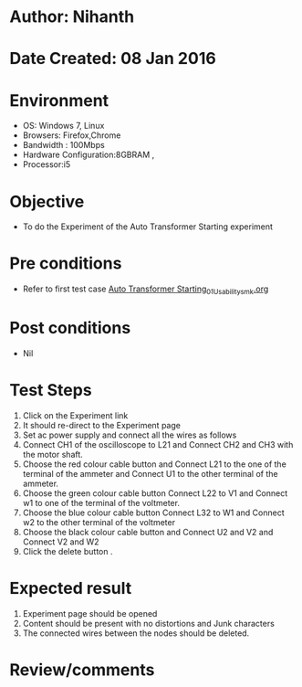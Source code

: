 * Author: Nihanth
* Date Created: 08 Jan 2016
* Environment
  - OS: Windows 7, Linux
  - Browsers: Firefox,Chrome
  - Bandwidth : 100Mbps
  - Hardware Configuration:8GBRAM , 
  - Processor:i5

* Objective
  - To do the Experiment of the Auto Transformer Starting experiment

* Pre conditions
  - Refer to first test case [[https://github.com/Virtual-Labs/virtual-electrical-machine-iitg/blob/master/test-cases/integration_test-cases/Auto Transformer Starting/Auto Transformer Starting_01_Usability_smk.org][Auto Transformer Starting_01_Usability_smk.org]]

* Post conditions
  - Nil
* Test Steps
  1. Click on the Experiment link 
  2. It should re-direct to the Experiment page
  3. Set ac power supply and connect all the wires as follows
  4. Connect CH1 of the oscilloscope to L21 and Connect CH2 and CH3 with the motor shaft.
  5. Choose the red colour cable button and Connect L21 to the one of the terminal of the ammeter and Connect U1 to the other terminal of the ammeter.
  6. Choose the green colour cable button Connect L22 to V1 and Connect w1 to one of the terminal of the voltmeter.
  7. Choose the blue colour cable button Connect L32 to W1 and Connect w2 to the other terminal of the voltmeter
  8. Choose the black colour cable button and Connect U2  and V2 and Connect V2  and W2
  9. Click the delete button .

* Expected result
  1. Experiment page should be opened
  2. Content should be present with no distortions and Junk characters
  3. The connected wires between the nodes should be deleted.

* Review/comments


